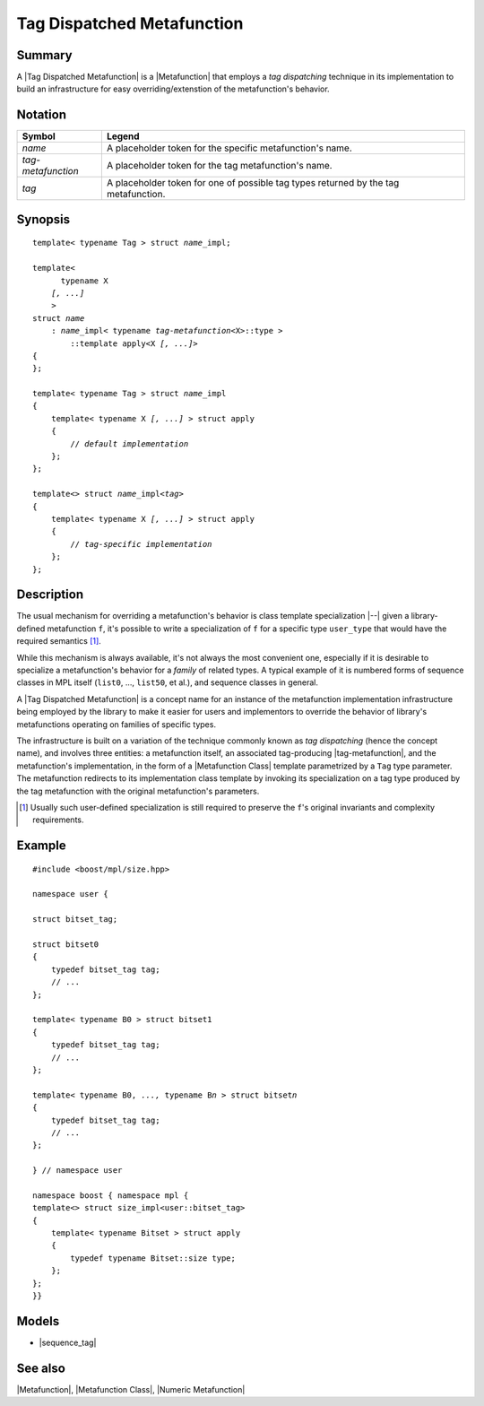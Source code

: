 .. Metafunctions/Concepts//Tag Dispatched Metafunction |50

Tag Dispatched Metafunction
===========================

Summary
-------

A |Tag Dispatched Metafunction| is a |Metafunction| that employs a
*tag dispatching* technique in its implementation to build an
infrastructure for easy overriding/extenstion of the metafunction's
behavior. 


Notation
--------

.. _`tag-metafunction`:

+---------------------------+-----------------------------------------------------------+
| Symbol                    | Legend                                                    |
+===========================+===========================================================+
| |``name``|                | A placeholder token for the specific metafunction's name. |
+---------------------------+-----------------------------------------------------------+
| |``tag-metafunction``|    | A placeholder token for the tag metafunction's name.      |
+---------------------------+-----------------------------------------------------------+
| |``tag``|                 | A placeholder token for one of possible tag types         |
|                           | returned by the tag metafunction.                         |
+---------------------------+-----------------------------------------------------------+

.. |``name``| replace:: *name*
.. |``tag-metafunction``| replace:: *tag-metafunction*
.. |``tag``| replace:: *tag*


Synopsis
--------

.. parsed-literal::

    template< typename Tag > struct *name*\_impl; 

    template<
          typename X
        *[, ...]*
        >
    struct *name*
        : *name*\_impl< typename *tag-metafunction*\<X>::type >
            ::template apply<X *[, ...]*>
    {
    };

    template< typename Tag > struct *name*\_impl
    {
        template< typename X *[, ...]* > struct apply
        {
            // *default implementation*
        };
    };

    template<> struct *name*\_impl<*tag*>
    {
        template< typename X *[, ...]* > struct apply
        {
            // *tag-specific implementation*
        };
    };


Description
-----------

The usual mechanism for overriding a metafunction's behavior is class 
template specialization |--| given a library-defined metafunction ``f``,
it's possible to write a specialization of ``f`` for a specific type 
``user_type`` that would have the required semantics [#spec]_.

While this mechanism is always available, it's not always the most
convenient one, especially if it is desirable to specialize a 
metafunction's behavior for a *family* of related types. A typical 
example of it is numbered forms of sequence classes in MPL itself 
(``list0``, ..., ``list50``, et al.), and sequence classes in general.

A |Tag Dispatched Metafunction| is a concept name for an instance of
the metafunction implementation infrastructure being employed by the
library to make it easier for users and implementors to override the
behavior of library's metafunctions operating on families of specific
types.

The infrastructure is built on a variation of the technique commonly
known as *tag dispatching* (hence the concept name), 
and involves three entities: a metafunction itself, an associated 
tag-producing |tag-metafunction|, and the metafunction's 
implementation, in the form of a |Metafunction Class| template 
parametrized by a ``Tag`` type parameter. The metafunction redirects
to its implementation class template by invoking its specialization 
on a tag type produced by the tag metafunction with the original 
metafunction's parameters.


.. [#spec] Usually such user-defined specialization is still required 
   to preserve the ``f``'s original invariants and complexity requirements.


Example
-------

.. parsed-literal::

   #include <boost/mpl/size.hpp>

   namespace user {

   struct bitset_tag;

   struct bitset0
   {
       typedef bitset_tag tag;
       // ...
   };

   template< typename B0 > struct bitset1
   {
       typedef bitset_tag tag;
       // ...
   };

   template< typename B0, *...,* typename B\ *n* > struct bitset\ *n*
   {
       typedef bitset_tag tag;
       // ...
   };

   } // namespace user

   namespace boost { namespace mpl {
   template<> struct size_impl<user::bitset_tag>
   {
       template< typename Bitset > struct apply
       {
           typedef typename Bitset::size type;
       };
   };
   }}


Models
-------

* |sequence_tag|


See also
--------

|Metafunction|, |Metafunction Class|, |Numeric Metafunction|


.. |tag-metafunction| replace:: `tag metafunction`__
__ `tag-metafunction`_

.. |tag dispatched| replace:: `tag dispatched`__
__ `Tag Dispatched Metafunction`_
